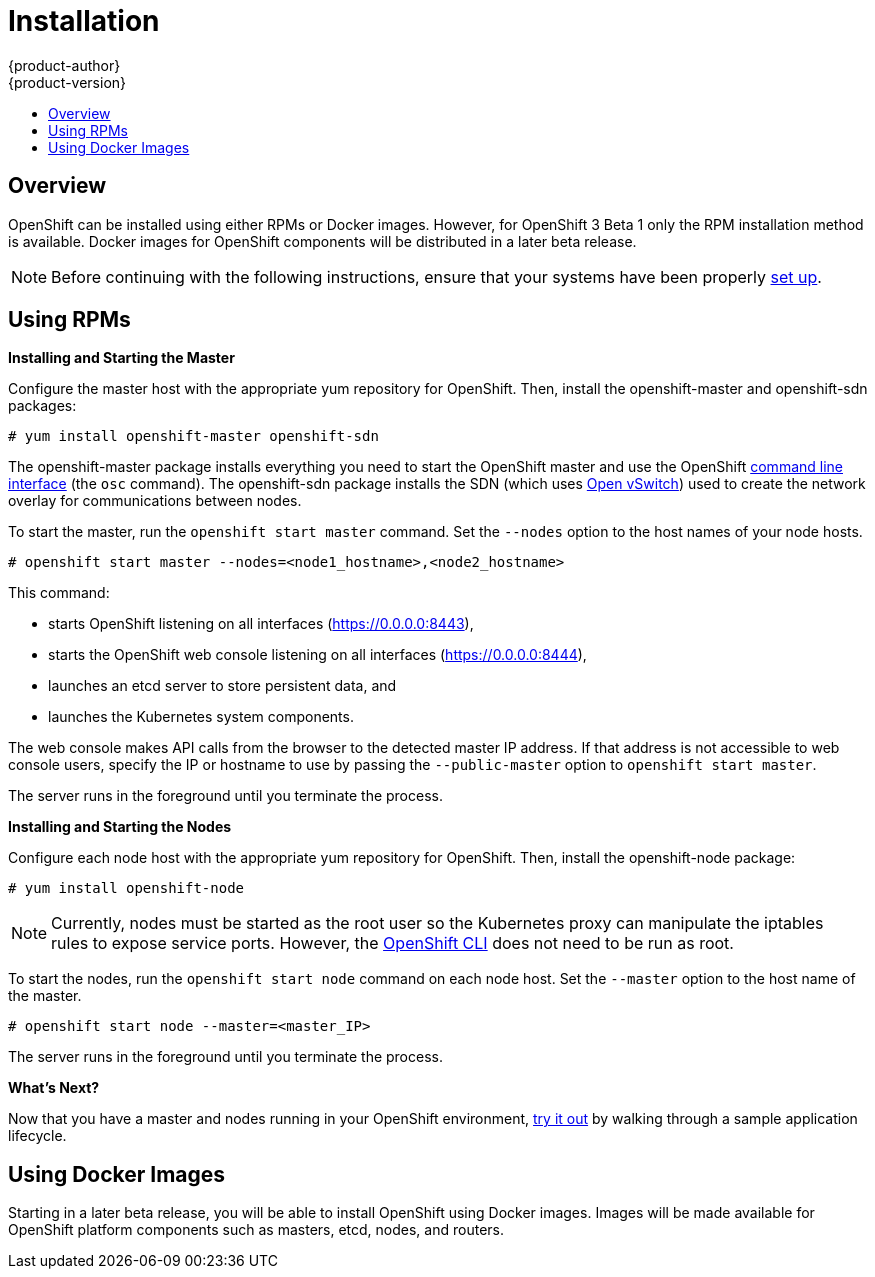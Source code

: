 = Installation
{product-author}
{product-version}
:data-uri:
:icons:
:experimental:
:toc: macro
:toc-title:

toc::[]

== Overview
OpenShift can be installed using either RPMs or Docker images. However, for OpenShift 3 Beta 1 only the RPM installation method is available. Docker images for OpenShift components will be distributed in a later beta release.

NOTE: Before continuing with the following instructions, ensure that your systems have been properly link:setup.html[set up].

== Using RPMs
ifdef::openshift-origin[]
Installation packages for OpenShift Origin will be made available soon.
endif::[]

ifdef::openshift-enterprise[]
To install OpenShift using RPM packages, first consult your Red Hat account representative for more details on gaining access to the appropriate repositories during the OpenShift Enterprise 3.0 Beta period.
endif::[]

*Installing and Starting the Master*

Configure the master host with the appropriate yum repository for OpenShift. Then, install the [package]#openshift-master# and [package]#openshift-sdn# packages:

----
# yum install openshift-master openshift-sdn
----

The [package]#openshift-master# package installs everything you need to start the OpenShift master and use the OpenShift link:../using_openshift/cli.html[command line interface] (the `osc` command). The [package]#openshift-sdn# package installs the SDN (which uses link:http://www.openvswitch.org/[Open vSwitch]) used to create the network overlay for communications between nodes.

To start the master, run the `openshift start master` command. Set the `--nodes` option to the host names of your node hosts.

----
# openshift start master --nodes=<node1_hostname>,<node2_hostname>
----

This command:

* starts OpenShift listening on all interfaces (https://0.0.0.0:8443),
* starts the OpenShift web console listening on all interfaces (https://0.0.0.0:8444),
* launches an etcd server to store persistent data, and
* launches the Kubernetes system components.

The web console makes API calls from the browser to the detected master IP address. If that address is not accessible to web console users, specify the IP or hostname to use by passing the `--public-master` option to `openshift start master`.

The server runs in the foreground until you terminate the process.

*Installing and Starting the Nodes*

Configure each node host with the appropriate yum repository for OpenShift. Then, install the [package]#openshift-node# package:

----
# yum install openshift-node
----

NOTE: Currently, nodes must be started as the root user so the Kubernetes proxy can manipulate the iptables rules to expose service ports. However, the link:../using_openshift/cli.html[OpenShift CLI] does not need to be run as root.

To start the nodes, run the `openshift start node` command on each node host. Set the `--master` option to the host name of the master.

----
# openshift start node --master=<master_IP>
----

The server runs in the foreground until you terminate the process.

*What's Next?*

Now that you have a master and nodes running in your OpenShift environment, link:try_it_out.html[try it out] by walking through a sample application lifecycle.

== Using Docker Images
Starting in a later beta release, you will be able to install OpenShift using Docker images. Images will be made available for OpenShift platform components such as masters, etcd, nodes, and routers.
